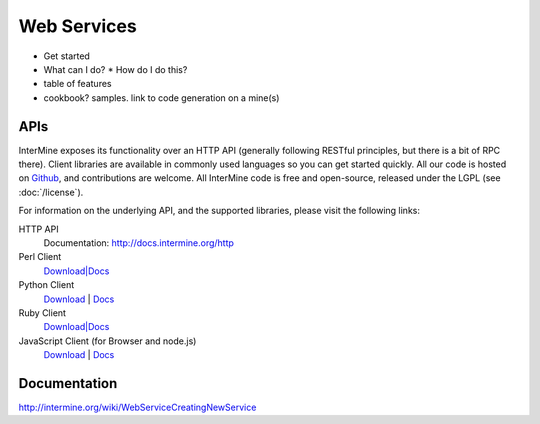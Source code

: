 Web Services
================================

* Get started
* What can I do?
  * How do I do this? 
* table of features
* cookbook? samples. link to code generation on a mine(s)

APIs
-----

InterMine exposes its functionality over an HTTP API (generally following RESTful
principles, but there is a bit of RPC there). Client libraries are available in commonly
used languages so you can get started quickly. All our code is hosted on `Github <http://www.github>`_,
and contributions are welcome. All InterMine code is free and open-source, released under
the LGPL (see :doc:`/license`).

For information on the underlying API, and the supported libraries, please visit the following links:

HTTP API
     Documentation: `<http://docs.intermine.org/http>`_
Perl Client
    `Download|Docs <http://search.cpan.org/perldoc?Webservice%3A%3AInterMine>`_
Python Client
    `Download <http://pypi.python.org/pypi/intermine>`_ | `Docs <http://packages.python.org/intermine/>`_
Ruby Client
    `Download|Docs <http://www.rubygems.org/gems/intermine>`_
JavaScript Client (for Browser and node.js)
    `Download <https://npmjs.org/package/imjs>`_ | `Docs <http://docs.intermine.org/imjs>`_

Documentation
--------------

http://intermine.org/wiki/WebServiceCreatingNewService



.. index:: Perl, Ruby, web services, REST, Python, JavaScript, code generation, clients, Java

